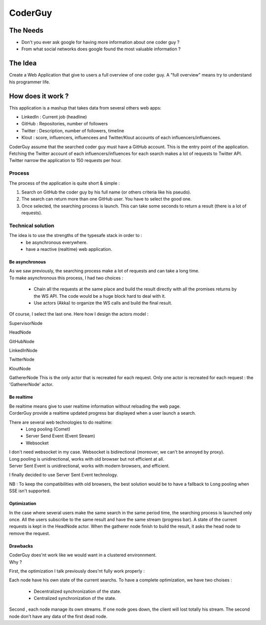 ============
CoderGuy
============

The Needs
=============

- Don't you ever ask google for having more information about one coder guy ?
- From what social networks does google found the most valuable information ?

The Idea
=============

Create a Web Application that give to users a full overview of one coder guy.
A "full overview" means try to understand his programmer life.

How does it work ?
==================

This application is a mashup that takes data from several others web apps:

- LinkedIn : Current job (headline)
- GitHub : Repositories, number of followers
- Twitter : Description, number of followers, timeline
- Klout : score, influencers, influencees and Twitter/Klout accounts of each influencers/influencees.

CoderGuy assume that the searched coder guy must have a GitHub account. This is the entry point of the application.
Fetching the Twitter account of each influencers/influences for each search makes a lot of requests to Twitter API.
Twitter narrow the application to 150 requests per hour.

Process
-------------------

The process of the application is quite short & simple :

1. Search on GitHub the coder guy by his full name (or others criteria like his pseudo).
2. The search can return more than one GitHub user. You have to select the good one.
3. Once selected, the searching process is launch. This can take some seconds to return a result (there is a lot of requests).

Technical solution
------------------

The idea is to use the strengths of the typesafe stack in order to :
 - be asynchronous everywhere.
 - have a reactive (realtime) web application.

Be asynchronous
```````````````

| As we saw previously, the searching process make a lot of requests and can take a long time.
| To make asynchronous this process, I had two choices :

 - Chain all the requests at the same place and build the result directly with all the promises returns by the WS API. The code would be a huge block hard to deal with it.
 - Use actors (Akka) to organize the WS calls and build the final result.

Of course, I select the last one.
Here how I design the actors model :

SupervisorNode

HeadNode

GitHubNode

LinkedInNode

TwitterNode

KloutNode

GathererNode
This is the only actor that is recreated for each request.
Only one actor is recreated for each request : the 'GathererNode' actor.

Be realtime
```````````

| Be realtime means give to user realtime information without reloading the web page.
| CorderGuy provide a realtime updated progress bar displayed when a user launch a search.

There are several web technologies to do realtime:
 - Long pooling (Comet)
 - Server Send Event (Event Stream)
 - Websocket

| I don't need websocket in my case. Websocket is bidirectional (moreover, we can't be annoyed by proxy).
| Long pooling is unidirectional, works with old browser but not efficient at all.
| Server Sent Event is unidirectional, works with modern browsers, and efficient.

I finally decided to use Server Sent Event technology.

NB : To keep the compatibilities with old browsers, the best solution would be to have a fallback to Long pooling when SSE isn't supported.

Optimization
````````````
In the case where several users make the same search in the same period time, the searching process is launched only once.
All the users subscribe to the same result and have the same stream (progress bar).
A state of the current requests is kept in the HeadNode actor.
When the gatherer node finish to build the result, it asks the head node to remove the request.


Drawbacks
`````````
| CoderGuy does'nt work like we would want in a clustered environnment.
| Why ?

First, the optimization I talk previously does'nt fully work properly :

Each node have his own state of the current searchs. To have a complete optimization, we have two choises :

 - Decentralized synchronization of the state.
 - Centralized synchronization of the state.

Second , each node manage its own streams. If one node goes down, the client will lost totally his stream.
The second node don't have any data of the first dead node.
